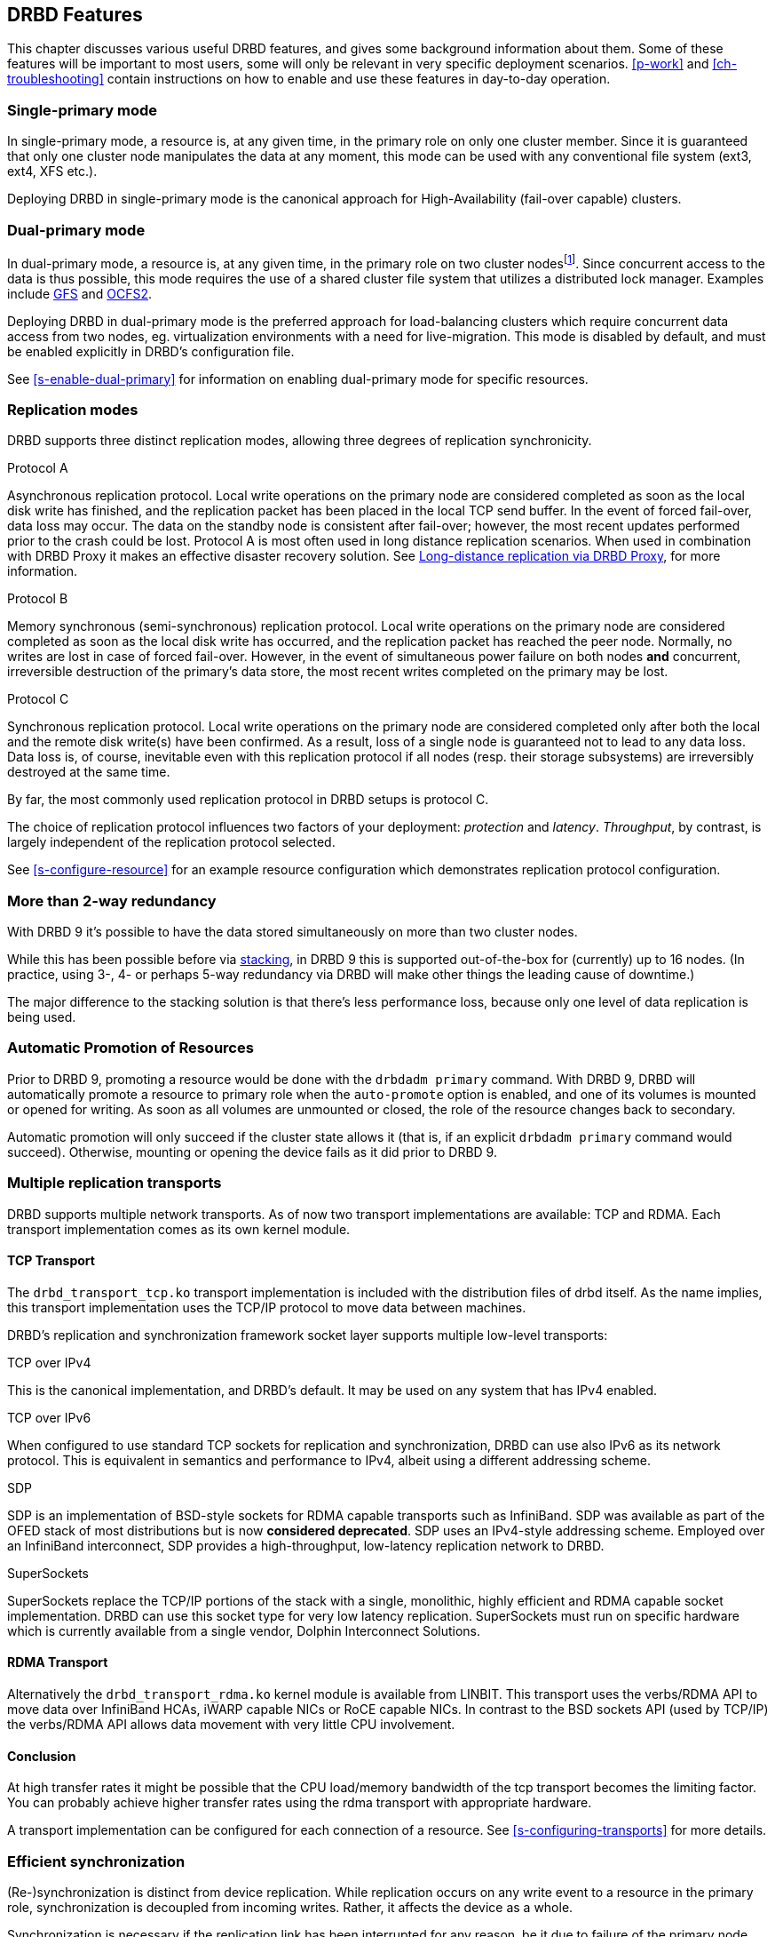 [[ch-features]]
== DRBD Features

This chapter discusses various useful DRBD features, and gives some
background information about them. Some of these features will be
important to most users, some will only be relevant in very specific
deployment scenarios. <<p-work>> and <<ch-troubleshooting>> contain
instructions on how to enable and use these features in day-to-day
operation.

[[s-single-primary-mode]]
===  Single-primary mode

In single-primary mode, a resource is, at any given
time, in the primary role on only one cluster member. Since it is
guaranteed that only one cluster node manipulates the data at any
moment, this mode can be used with any conventional file system (ext3,
ext4, XFS etc.).

Deploying DRBD in single-primary mode is the canonical approach for
High-Availability (fail-over capable) clusters.

[[s-dual-primary-mode]]
=== Dual-primary mode

In dual-primary mode, a resource is, at any given time, in the
primary role on two cluster nodesfootnote:[Perhaps that feature
will be renamed to "Multi Primary" later on, when it actually
works ;)]. Since concurrent access to the
data is thus possible, this mode requires the use of a shared cluster
file system that utilizes a distributed lock manager. Examples include
<<ch-gfs,GFS>> and <<ch-ocfs2,OCFS2>>.

Deploying DRBD in dual-primary mode is the preferred approach for
load-balancing clusters which require concurrent data access from two
nodes, eg. virtualization environments with a need for live-migration.
This mode is disabled by default, and must be enabled
explicitly in DRBD's configuration file.

See <<s-enable-dual-primary>> for information on enabling dual-primary
mode for specific resources.

[[s-replication-protocols]]
=== Replication modes

DRBD supports three distinct replication modes, allowing three degrees
of replication synchronicity.

[[fp-protocol-a]]
.Protocol A
Asynchronous replication protocol. Local write operations on the
primary node are considered completed as soon as the local disk write
has finished, and the replication packet has been placed in the local
TCP send buffer. In the event of forced fail-over, data loss may
occur. The data on the standby node is consistent after fail-over;
however, the most recent updates performed prior to the crash could be
lost. Protocol A is most often used in long distance replication scenarios.
When used in combination with DRBD Proxy it makes an effective
disaster recovery solution. See <<s-drbd-proxy>>, for more information.


[[fp-protocol-b]]
.Protocol B
Memory synchronous (semi-synchronous) replication protocol. Local
write operations on the primary node are considered completed as soon
as the local disk write has occurred, and the replication packet has
reached the peer node. Normally, no writes are lost in case of forced
fail-over. However, in the event of simultaneous power failure on both
nodes *and* concurrent, irreversible destruction of the primary's data
store, the most recent writes completed on the primary may be lost.

[[fp-protocol-c]]
.Protocol C
Synchronous replication protocol. Local write operations on the
primary node are considered completed only after both the local and
the remote disk write(s) have been confirmed. As a result, loss of a
single node is guaranteed not to lead to any data loss. Data loss is,
of course, inevitable even with this replication protocol if all
nodes (resp. their storage subsystems) are irreversibly destroyed at the
same time.

By far, the most commonly used replication protocol in DRBD setups is
protocol C.

The choice of replication protocol influences two factors of your
deployment: _protection_ and _latency_. _Throughput_, by contrast, is
largely independent of the replication protocol selected.

See <<s-configure-resource>> for an example resource configuration
which demonstrates replication protocol configuration.

[[s-multi-node]]
=== More than 2-way redundancy

With DRBD 9 it's possible to have the data stored simultaneously on more than
two cluster nodes.

While this has been possible before via <<s-three-way-repl,stacking>>, in
DRBD 9 this is supported out-of-the-box for (currently) up to 16 nodes.
(In practice, using 3-, 4- or perhaps 5-way redundancy via DRBD
will make other things the leading cause of downtime.)

The major difference to the stacking solution is that there's less performance
loss, because only one level of data replication is being used.

// Eg. if availability for a single node is 99%, for two nodes it might
// be 99.99%, for three nodes 99.999%

[[s-automatic-promotion]]
=== Automatic Promotion of Resources

Prior to DRBD 9, promoting a resource would be done with the `drbdadm primary` command. With DRBD
9, DRBD will automatically promote a resource to primary role when the `auto-promote`
option is enabled, and one of its volumes is
mounted or opened for writing. As soon as all volumes are unmounted or closed, the role
of the resource changes back to secondary.

Automatic promotion will only succeed if the cluster state allows it (that is, if an
explicit `drbdadm primary` command would succeed). Otherwise, mounting or opening
the device fails as it did prior to DRBD 9.


[[s-replication-transports]]
=== Multiple replication transports
DRBD supports multiple network transports. As of now two transport
implementations are available: TCP and RDMA. Each transport implementation
comes as its own kernel module.

[[s-tcp_transport]]
==== TCP Transport
The `drbd_transport_tcp.ko` transport
implementation is included with the distribution files of drbd itself.
As the name implies, this transport implementation uses the TCP/IP
protocol to move data between machines.

DRBD's replication and synchronization framework socket layer supports
multiple low-level transports:

.TCP over IPv4
This is the canonical implementation, and DRBD's default. It may be
used on any system that has IPv4 enabled.

.TCP over IPv6
When configured to use standard TCP sockets for replication and
synchronization, DRBD can use also IPv6 as its network protocol. This
is equivalent in semantics and performance to IPv4, albeit using a
different addressing scheme.

.SDP
SDP is an implementation of BSD-style sockets for RDMA capable
transports such as InfiniBand. SDP was available as part of the OFED
stack of most distributions but is now *considered deprecated*. SDP uses an IPv4-style
addressing scheme. Employed over an InfiniBand interconnect, SDP
provides a high-throughput, low-latency replication network to DRBD.

.SuperSockets
SuperSockets replace the TCP/IP portions of the stack with a single,
monolithic, highly efficient and RDMA capable socket
implementation. DRBD can use this socket type for very low latency
replication. SuperSockets must run on specific hardware which is
currently available from a single vendor, Dolphin Interconnect
Solutions.

[[s-rdma_transport]]
==== RDMA Transport
Alternatively the `drbd_transport_rdma.ko` kernel module is available from LINBIT. This
transport uses the verbs/RDMA API to move data over InfiniBand HCAs,
iWARP capable NICs or RoCE capable NICs. In contrast to the BSD sockets
API (used by TCP/IP) the verbs/RDMA API allows data movement with very
little CPU involvement.

[[s-conclusion]]
==== Conclusion

At high transfer rates it might be possible that the CPU load/memory
bandwidth of the tcp transport becomes the limiting factor. You can
probably achieve higher transfer rates using the rdma transport with
appropriate hardware.

A transport implementation can be configured for each connection of a
resource. See <<s-configuring-transports>> for more details.

[[s-resync]]
=== Efficient synchronization

(Re-)synchronization is distinct from device replication. While
replication occurs on any write event to a resource in the primary
role, synchronization is decoupled from incoming writes. Rather, it
affects the device as a whole.

Synchronization is necessary if the replication link has been
interrupted for any reason, be it due to failure of the primary node,
failure of the secondary node, or interruption of the replication
link. Synchronization is efficient in the sense that DRBD does not
synchronize modified blocks in the order they were originally written,
but in linear order, which has the following consequences:

* Synchronization is fast, since blocks in which several successive
  write operations occurred are only synchronized once.

* Synchronization is also associated with few disk seeks, as blocks
  are synchronized according to the natural on-disk block layout.

* During synchronization, the data set on the standby node is partly
  obsolete and partly already updated. This state of data is called
  _inconsistent_.

The service continues to run uninterrupted on the active node, while
background synchronization is in progress.

IMPORTANT: A node with inconsistent data generally cannot be put into
operation, thus it is desirable to keep the time period during which a
node is inconsistent as short as possible. DRBD does, however, ship
with an LVM integration facility that automates the creation of LVM
snapshots immediately before synchronization. This ensures that a
_consistent_ copy of the data is always available on the peer, even
while synchronization is running. See <<s-lvm-snapshots>> for details
on using this facility.

[[s-variable-rate-sync]]
==== Variable-rate synchronization

In variable-rate synchronization (the default since 8.4), DRBD detects the
available bandwidth on the synchronization network, compares it to
incoming foreground application I/O, and selects an appropriate
synchronization rate based on a fully automatic control loop.

See <<s-configure-sync-rate-variable>> for configuration suggestions with
regard to variable-rate synchronization.

[[s-fixed_rate_synchronization]]
==== Fixed-rate synchronization

In fixed-rate synchronization, the amount of data shipped to the
synchronizing peer per second (the _synchronization rate_) has a
configurable, static upper limit. Based on this limit, you may
estimate the expected sync time based on the following simple formula:

[[eq-resync-time]]
[equation]
.Synchronization time
image::images/resync-time.svg[]


_t~sync~_ is the expected sync time. _D_ is the amount of data to be
synchronized, which you are unlikely to have any influence over (this
is the amount of data that was modified by your application while the
replication link was broken).  _R_ is the rate of synchronization,
which is configurable -- bounded by the throughput limitations of the
replication network and I/O subsystem.

See <<s-configure-sync-rate>> for configuration suggestions with
regard to fixed-rate synchronization.

[[s-checksum-sync]]
==== Checksum-based synchronization

[[p-checksum-sync]]
The efficiency of DRBD's synchronization algorithm may be further
enhanced by using data digests, also known as checksums. When using
checksum-based synchronization, then rather than performing a
brute-force overwrite of blocks marked out of sync, DRBD _reads_
blocks before synchronizing them and computes a hash of the contents
currently found on disk. It then compares this hash with one computed
from the same sector on the peer, and omits re-writing this block if
the hashes match. This can dramatically cut down synchronization times
in situation where a filesystem re-writes a sector with identical
contents while DRBD is in disconnected mode.

See <<s-configure-checksum-sync>> for configuration suggestions with
regard to synchronization.


[[s-suspended-replication]]
=== Suspended replication

If properly configured, DRBD can detect if the
replication network is congested, and _suspend_ replication in this
case. In this mode, the primary node "pulls ahead" of the secondary --
temporarily going out of sync, but still leaving a consistent copy on
the secondary. When more bandwidth becomes available, replication
automatically resumes and a background synchronization takes place.

Suspended replication is typically enabled over links with variable
bandwidth, such as wide area replication over shared connections
between data centers or cloud instances.

See <<s-configure-congestion-policy>> for details on congestion
policies and suspended replication.

[[s-online-verify]]
=== On-line device verification

On-line device verification enables users to do a block-by-block data
integrity check between nodes in a very efficient manner.

Note that _efficient_ refers to efficient use of network bandwidth
here, and to the fact that verification does not break redundancy in
any way. On-line verification is still a resource-intensive operation,
with a noticeable impact on CPU utilization and load average.

It works by one node (the _verification source_) sequentially
calculating a cryptographic digest of every block stored on the
lower-level storage device of a particular resource. DRBD then
transmits that digest to the peer node(s) (the _verification target(s)_),
where it is checked against a digest of the local copy of the affected
block. If the digests do not match, the block is marked out-of-sync
and may later be synchronized. Because DRBD transmits just the
digests, not the full blocks, on-line verification uses network
bandwidth very efficiently.

The process is termed _on-line_ verification because it does not
require that the DRBD resource being verified is unused at the time of
verification. Thus, though it does carry a slight performance penalty
while it is running, on-line verification does not cause service
interruption or system down time -- neither during the
verification run nor during subsequent synchronization.

It is a common use case to have on-line verification managed by the
local cron daemon, running it, for example, once a week or once a
month.  See <<s-use-online-verify>> for information on how to enable,
invoke, and automate on-line verification.

[[s-integrity-check]]
=== Replication traffic integrity checking

DRBD optionally performs end-to-end message integrity checking using
cryptographic message digest algorithms such as MD5, SHA-1, or CRC-32C.

These message digest algorithms are *not* provided by DRBD, but by the Linux
kernel crypto API; DRBD merely uses them. Thus, DRBD is
capable of utilizing any message digest algorithm available in a
particular system's kernel configuration.

With this feature enabled, DRBD generates a message digest of every
data block it replicates to the peer, which the peer then uses to
verify the integrity of the replication packet. If the replicated
block can not be verified against the digest, the connection is dropped
and immediately re-established; because of the bitmap the typical result is a
retransmission. Thus, DRBD replication is protected against several
error sources, all of which, if unchecked, would potentially lead to
data corruption during the replication process:

* Bitwise errors ("bit flips") occurring on data in transit between
  main memory and the network interface on the sending node (which
  goes undetected by TCP checksumming if it is offloaded to the
  network card, as is common in recent implementations);

* Bit flips occurring on data in transit from the network interface to
  main memory on the receiving node (the same considerations apply for
  TCP checksum offloading);

* Any form of corruption due to a race conditions or bugs in network
  interface firmware or drivers;

* Bit flips or random corruption injected by some reassembling network
  component between nodes (if not using direct, back-to-back
  connections).

See <<s-configure-integrity-check>> for information on how to enable
replication traffic integrity checking.

[[s-split-brain-notification-and-recovery]]
===  Split brain notification and automatic recovery

Split brain is a situation where, due to temporary failure of all
network links between cluster nodes, and possibly due to intervention
by a cluster management software or human error, both nodes switched
to the _Primary_ role while disconnected. This is a potentially harmful
state, as it implies that modifications to the data might have been
made on either node, without having been replicated to the peer. Thus,
it is likely in this situation that two diverging sets of data have
been created, which cannot be trivially merged.

DRBD split brain is distinct from cluster split brain, which is the
loss of all connectivity between hosts managed by a distributed
cluster management application such as Heartbeat. To avoid confusion,
this guide uses the following convention:

* _Split brain_ refers to DRBD split brain as described in the
  paragraph above.

* Loss of all cluster connectivity is referred to as a _cluster
  partition_, an alternative term for cluster split brain.

DRBD allows for automatic operator notification (by email or other
means) when it detects split brain. See <<s-split-brain-notification>>
for details on how to configure this feature.

While the recommended course of action in this scenario is to
<<s-resolve-split-brain,manually resolve>> the split brain and then
eliminate its root cause, it may be desirable, in some cases, to
automate the process. DRBD has several resolution algorithms available
for doing so:

* *Discarding modifications made on the younger primary.* In this
  mode, when the network connection is re-established and split brain
  is discovered, DRBD will discard modifications made, in the
  meantime, on the node which switched to the primary role _last_.

* *Discarding modifications made on the older primary.* In this mode,
  DRBD will discard modifications made, in the meantime, on the node
  which switched to the primary role _first_.

* *Discarding modifications on the primary with fewer changes.* In
  this mode, DRBD will check which of the two nodes has recorded fewer
  modifications, and will then discard _all_ modifications made on
  that host.

* *Graceful recovery from split brain if one host has had no
  intermediate changes.* In this mode, if one of the hosts has made no
  modifications at all during split brain, DRBD will simply recover
  gracefully and declare the split brain resolved. Note that this is a
  fairly unlikely scenario. Even if both hosts only mounted the file
  system on the DRBD block device (even read-only), the device
  contents typically would be modified (eg. by filesystem journal
  replay), ruling out the possibility of automatic
  recovery.

Whether or not automatic split brain recovery is acceptable depends
largely on the individual application.  Consider the example of DRBD
hosting a database. The discard modifications from host with fewer
changes approach may be fine for a web application click-through
database. By contrast, it may be totally unacceptable to automatically
discard _any_ modifications made to a financial database, requiring
manual recovery in any split brain event. Consider your application's
requirements carefully before enabling automatic split brain recovery.

Refer to <<s-automatic-split-brain-recovery-configuration>> for
details on configuring DRBD's automatic split brain recovery policies.

[[s-disk-flush-support]]
=== Support for disk flushes

When local block devices such as hard drives or RAID logical disks
have write caching enabled, writes to these devices are considered
completed as soon as they have reached the volatile cache. Controller
manufacturers typically refer to this as write-back mode, the opposite
being write-through. If a power outage occurs on a controller in
write-back mode, the last writes are never
committed to the disk, potentially causing data loss.

To counteract this, DRBD makes use of disk flushes. A disk flush is a
write operation that completes only when the associated data has been
committed to stable (non-volatile) storage -- that is to say, it has
effectively been written to disk, rather than to the cache. DRBD uses
disk flushes for write operations both to its replicated data set and
to its meta data. In effect, DRBD circumvents the write cache in
situations it deems necessary, as in <<s-activity-log,activity log>>
updates or enforcement of implicit write-after-write
dependencies. This means additional reliability even in the face of
power failure.

It is important to understand that DRBD can use disk flushes only when
layered on top of backing devices that support them.  Most reasonably
recent kernels support disk flushes for most SCSI and SATA
devices. Linux software RAID (md) supports disk flushes for RAID-1
provided that all component devices support them too. The same is true for
device-mapper devices (LVM2, dm-raid, multipath).

Controllers with battery-backed write cache (BBWC) use a battery to
back up their volatile storage. On such devices, when power is
restored after an outage, the controller flushes all pending writes out
to disk from the battery-backed cache, ensuring that all
writes committed to the volatile cache are actually transferred to
stable storage. When running DRBD on top of such devices, it may be
acceptable to disable disk flushes, thereby improving DRBD's write
performance. See <<s-disable-flushes>> for details.

[[s-trim-discard]]
=== Trim/Discard support

_Trim_/_Discard_ are two names for the same feature: a request to a storage
system, telling it that some data range is not being used anymorefootnote:[For
example, a deleted file's data.] and can get recycled. +
This call originates in Flash-based storages (SSDs, FusionIO cards, etc.),
which cannot easily _rewrite_ a sector but instead have to _erase_ and write
the (new) data again (incurring some latency cost). For more details, see eg.
the [[https://en.wikipedia.org/wiki/Trim_%28computing%29,wikipedia page]].


Since 8.4.3 DRBD includes support for _Trim_/_Discard_. You don't need to configure
or enable anything; if DRBD detects that the local (underlying) storage system
allows using these commands, it will transparently enable them and pass such
requests through.

The effect is that eg. a recent-enough `mkfs.ext4` on a multi-TB volume can
shorten the initial sync time to a few seconds to minutes - just by telling
DRBD (which will relay that information to all connected nodes) that most/all
of the storage is now to be seen as invalidated.

Nodes that connect to that resource later on will not have seen the
_Trim_/_Discard_ requests, and will therefore start a full resync; depending on
kernel version and file system a call to `fstrim` might give the wanted result,
though.

NOTE: even if you don't have storage with _Trim_/_Discard_ support, some
virtual block devices will provide you with the same feature, for example
Thin LVM.


[[s-handling-disk-errors]]
=== Disk error handling strategies

If a hard drive fails which is used as a backing block device for DRBD on one
of the nodes, DRBD may either pass on the I/O error to the upper
layer (usually the file system) or it can mask I/O errors from upper
layers.

[[fp-io-error-pass-on]]
.Passing on I/O errors
If DRBD is configured to pass on I/O errors, any such errors occurring
on the lower-level device are transparently passed to upper I/O
layers. Thus, it is left to upper layers to deal with such errors
(this may result in a file system being remounted read-only, for
example). This strategy does not ensure service continuity, and is
hence not recommended for most users.

[[fp-io-error-detach]]
.Masking I/O errors
If DRBD is configured to _detach_ on lower-level I/O error, DRBD will
do so, automatically, upon occurrence of the first lower-level I/O
error. The I/O error is masked from upper layers while DRBD
transparently fetches the affected block from a peer node, over the
network. From then onwards, DRBD is said to operate in diskless mode,
and carries out all subsequent I/O operations, read and write, on the
peer node(s) only. Performance in this mode will be reduced,
but the service continues without interruption, and can be moved to
the peer node in a deliberate fashion at a convenient time.

See <<s-configure-io-error-behavior>> for information on configuring
I/O error handling strategies for DRBD.

[[s-outdate]]
=== Strategies for dealing with outdated data

DRBD distinguishes between _inconsistent_ and _outdated_
data. Inconsistent data is data that cannot be expected to be
accessible and useful in any manner. The prime example for this is
data on a node that is currently the target of an on-going
synchronization. Data on such a node is part obsolete, part up to
date, and impossible to identify as either. Thus, for example, if the
device holds a filesystem (as is commonly the case), that filesystem
would be unexpected to mount or even pass an automatic filesystem
check.

Outdated data, by contrast, is data on a secondary node that is
consistent, but no longer in sync with the primary node. This would
occur in any interruption of the replication link, whether temporary
or permanent. Data on an outdated, disconnected secondary node is
expected to be clean, but it reflects a state of the peer node some
time past. In order to avoid services using outdated data, DRBD
disallows <<s-resource-roles,promoting a resource>> that
is in the outdated state.

DRBD has interfaces that allow an external application to outdate a
secondary node as soon as a network interruption occurs. DRBD will
then refuse to switch the node to the primary role, preventing
applications from using the outdated data. A complete implementation
of this functionality exists for the <<ch-pacemaker,Pacemaker cluster
management framework>> (where it uses a communication channel separate
from the DRBD replication link). However, the interfaces are generic
and may be easily used by any other cluster management application.

Whenever an outdated resource has its replication link re-established,
its outdated flag is automatically cleared. A <<s-resync,background
synchronization>> then follows.

See the section about <<s-pacemaker-fencing-dopd,the DRBD outdate-peer
daemon (dopd)>> for an example DRBD/Heartbeat/Pacemaker configuration
enabling protection against inadvertent use of outdated data.

[[s-three-way-repl]]
=== Three-way replication via stacking

NOTE: Available in DRBD version 8.3.0 and above; deprecated in DRBD version
9.x, as more nodes can be implemented on a single level. See
<<s-drbdconf-conns>> for details.

When using three-way replication, DRBD adds a third node to an
existing 2-node cluster and replicates data to that node, where it can
be used for backup and disaster recovery purposes. This type of
configuration generally involves <<s-drbd-proxy>>.

Three-way replication works by adding another, _stacked_ DRBD resource
on top of the existing resource holding your production data, as seen
in this illustration:

.DRBD resource stacking
image::images/drbd-resource-stacking.svg[]

The stacked resource is replicated using asynchronous replication
(DRBD protocol A), whereas the production data would usually make use
of synchronous replication (DRBD protocol C).

Three-way replication can be used permanently, where the third node is
continuously updated with data from the production
cluster. Alternatively, it may also be employed on demand, where the
production cluster is normally disconnected from the backup site, and
site-to-site synchronization is performed on a regular basis, for
example by running a nightly cron job.

[[s-drbd-proxy]]
=== Long-distance replication via DRBD Proxy

DRBD's <<s-replication-protocols,protocol A>> is asynchronous, but the
writing application will block as soon as the socket output buffer is
full (see the `sndbuf-size` option in the man page of `drbd.conf`). In that
event, the writing application has to wait until some of the data written
runs off through a possibly small bandwidth network link.

The average write bandwidth is limited by available bandwidth of the
network link. Write bursts can only be handled gracefully if they fit
into the limited socket output buffer.

You can mitigate this by DRBD Proxy's buffering mechanism.  DRBD Proxy
will place changed data from the DRBD device on the primary node into
its buffers. DRBD Proxy's buffer size is freely configurable, only
limited by the address room size and available physical RAM.

Optionally DRBD Proxy can be configured to compress and decompress the
data it forwards. Compression and decompression of DRBD's data packets
might slightly increase latency. However, when the bandwidth of the network
link is the limiting factor, the gain in shortening transmit time
outweighs the compression and decompression overhead.

Compression and decompression were implemented with multi core SMP
systems in mind, and can utilize multiple CPU cores.

The fact that most block I/O data compresses very well and therefore
the effective bandwidth increases justifies the use of the DRBD
Proxy even with DRBD protocols B and C.

See <<s-using-drbd-proxy>> for information on configuring DRBD Proxy.

NOTE: DRBD Proxy is one of the few parts of the DRBD product family that is
not published under an open source license. Please contact
sales@linbit.com or sales_us@linbit.com for an evaluation license.

[[s-truck-based-replication]]
=== Truck based replication

Truck based replication, also known as disk shipping, is a means of
preseeding a remote site with data to be replicated, by physically
shipping storage media to the remote site. This is particularly suited
for situations where

* the total amount of data to be replicated is fairly
  large (more than a few hundreds of gigabytes);

* the expected rate of change of the data to be replicated is less
  than enormous;

* the available network bandwidth between sites is
  limited.

In such situations, without truck based replication, DRBD would
require a very long initial device synchronization (on the order of
weeks, months, or years). Truck based replication allows to ship a data seed
to the remote site, and so drastically reduces the initial synchronization
time.  See <<s-using-truck-based-replication>> for details on this use
case.

[[s-floating-peers]]
=== Floating peers

NOTE: This feature is available in DRBD versions 8.3.2 and above.

A somewhat special use case for DRBD is the _floating peers_
configuration. In floating peer setups, DRBD peers are not tied to
specific named hosts (as in conventional configurations), but instead
have the ability to float between several hosts. In such a
configuration, DRBD identifies peers by IP address, rather than by
host name.

For more information about managing floating peer configurations, see
<<s-pacemaker-floating-peers>>.

[[s-rebalance]]
=== Data rebalancing (horizontal storage scaling)

If your company's policy says that 3-way redundancy is needed, you need
at least 3 servers for your setup.

Now, as your storage demands grow, you will encounter the need for
additional servers. Rather than having to buy 3 more servers at the same
time, you can _rebalance_ your data across a single additional node.

.DRBD data rebalancing
image::images/rebalance.svg[]

//[scaledwidth="75"]

In the figure above you can see the _before_ and _after_ states: from
3 nodes with three 25TiB volumes each (for a net 75TiB), to 4 nodes,
with net 100TiB.

DRBD 9 makes it possible to do an online, live migration of the data; please see
<<s-rebalance-workflow>> for the exact steps needed.

[[s-drbd-client]]
=== DRBD client

With the multiple-peer feature of DRBD a number of interesting use-cases have
been added, for example the _DRBD client_.

The basic idea is that the DRBD _backend_ can consist of 3, 4, or more nodes
(depending on the policy of required redundancy); but, as DRBD 9 can connect more
nodes than that. DRBD works then as a storage access protocol in addition to
storage replication.

All write requests executed on a primary _DRBD client_ gets shipped to all
nodes equipped with storage. Read requests are only shipped to one of the server
nodes. The _DRBD client_ will evenly distribute the read requests among all
available server nodes.

See <<s-permanently-diskless-nodes>> for the configuration file syntax or in
case you are using drbdmanage, use its `--client` option when assigning resources
to nodes.

[[s-feature-quorum]]
=== Quorum

In order to avoid split brain or diverging data of replicas one has to configure
fencing. It turns out that in real world deployments node fencing is not popular
because often mistakes happen in planning or deploying it.

In the moment a data-set has 3 replicas one can rely on the quorum implementation
within DRBD instead of Pacemaker level fencing. Pacemaker gets informed about
quorum or loss-of-quorum via the master score of the resource.

DRBD's quorum can be used with any kind of Linux based service. In case the
service terminates in the moment it is exposed to an IO-error the on quorum
loss behavior is very elegant.
In case the service does not terminate upon IO-error the systems needs to
be configured to reboot a primary node that looses quorum.

See <<s-configuring-quorum>> for more information.

[[s-feature-quorum-tiebreaker]]
==== Tiebreaker

[NOTE]
====================
The quorum tiebreaker feature is available in DRBD versions 9.0.18 and above.
====================

The fundamental problem with two node clusters is that in the moment they lose
connectivity we have two partitions and none of them has quorum, which results
in the cluster halting the service. This problem can be mitigated by adding a
third, diskless node to the cluster which will then act as a quorum tiebreaker.

See <<s-configuring-quorum-tiebreaker>> for more information.

[[s-feature-VCS]]
=== DRBD integration for VCS

Veritas Cluster Server (or Veritas Infoscale Availabilty) is a commercial alternative
to the Pacemaker open source software. In case you need to integrate DRBD resources
into a VCS setup please see the README in
https://github.com/LINBIT/drbd-utils/tree/master/scripts/VCS[drbd-utils/scripts/VCS]
on github.
